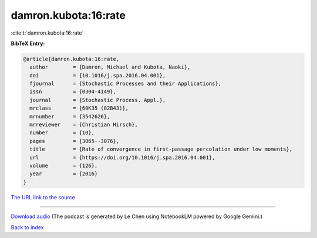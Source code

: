 damron.kubota:16:rate
=====================

:cite:t:`damron.kubota:16:rate`

**BibTeX Entry:**

.. code-block:: bibtex

   @article{damron.kubota:16:rate,
     author        = {Damron, Michael and Kubota, Naoki},
     doi           = {10.1016/j.spa.2016.04.001},
     fjournal      = {Stochastic Processes and their Applications},
     issn          = {0304-4149},
     journal       = {Stochastic Process. Appl.},
     mrclass       = {60K35 (82B43)},
     mrnumber      = {3542626},
     mrreviewer    = {Christian Hirsch},
     number        = {10},
     pages         = {3065--3076},
     title         = {Rate of convergence in first-passage percolation under low moments},
     url           = {https://doi.org/10.1016/j.spa.2016.04.001},
     volume        = {126},
     year          = {2016}
   }

`The URL link to the source <https://doi.org/10.1016/j.spa.2016.04.001>`__




.. raw:: html

   <div style="margin-top: 1em; margin-bottom: 1em;">
     <audio controls>
       <source src="../damron_kubota-16-rate.wav" type="audio/wav">
       <p>Your browser does not support the audio element. Please download the audio file instead.</p>
     </audio>
   </div>

----

`Download audio <../damron_kubota-16-rate.wav>`__ (The podcast is generated by Le Chen using NotebookLM powered by Google Gemini.)

`Back to index <../By-Cite-Keys.html>`__
